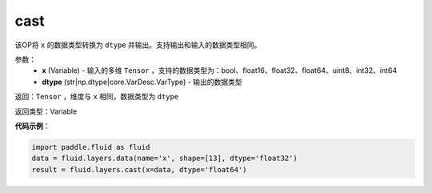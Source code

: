 .. _cn_api_fluid_layers_cast:

cast
-------------------------------

.. py:function:: paddle.fluid.layers.cast(x,dtype)

该OP将 ``x`` 的数据类型转换为 ``dtype`` 并输出。支持输出和输入的数据类型相同。

参数：
    - **x** (Variable) - 输入的多维 ``Tensor`` ，支持的数据类型为：bool、float16、float32、float64、uint8、int32、int64
    - **dtype** (str|np.dtype|core.VarDesc.VarType) - 输出的数据类型

返回：``Tensor`` ，维度与 ``x`` 相同，数据类型为 ``dtype``

返回类型：Variable

**代码示例**：

.. code-block:: python

    import paddle.fluid as fluid
    data = fluid.layers.data(name='x', shape=[13], dtype='float32')
    result = fluid.layers.cast(x=data, dtype='float64')
